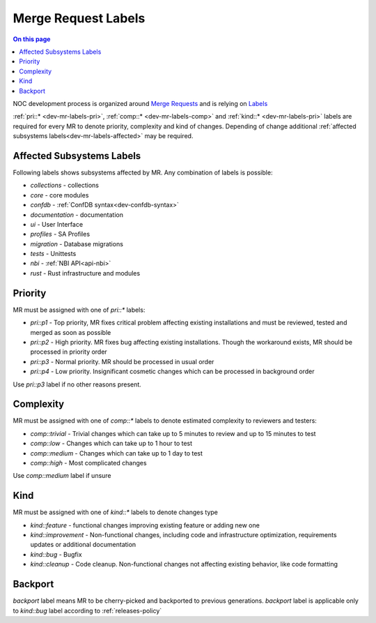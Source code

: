 .. _dev-mr-labels:

====================
Merge Request Labels
====================

.. contents:: On this page
    :local:
    :backlinks: none
    :depth: 1
    :class: singlecol

NOC development process is organized around `Merge Requests <https://docs.gitlab.com/ee/user/project/merge_requests/>`_
and is relying on `Labels <https://docs.gitlab.com/ee/user/project/labels.html>`_

:ref:`pri::* <dev-mr-labels-pri>`, :ref:`comp::* <dev-mr-labels-comp>`
and :ref:`kind::* <dev-mr-labels-pri>` labels are required for every MR
to denote priority, complexity and kind of changes. Depending
of change additional :ref:`affected subsystems labels<dev-mr-labels-affected>`
may be required.

.. _dev-mr-labels-affected:

Affected Subsystems Labels
--------------------------
Following labels shows subsystems affected by MR. Any combination of labels is possible:

* `collections` - collections
* `core` - core modules
* `confdb` - :ref:`ConfDB syntax<dev-confdb-syntax>`
* `documentation` - documentation
* `ui` - User Interface
* `profiles` - SA Profiles
* `migration` - Database migrations
* `tests` - Unittests
* `nbi` - :ref:`NBI API<api-nbi>`
* `rust` - Rust infrastructure and modules

.. _dev-mr-labels-pri:

Priority
--------
MR must be assigned with one of `pri::*` labels:

* `pri::p1` - Top priority, MR fixes critical problem affecting
  existing installations and must be reviewed, tested and merged
  as soon as possible
* `pri::p2` - High priority. MR fixes bug affecting existing installations.
  Though the workaround exists, MR should be processed in priority order
* `pri::p3` - Normal priority. MR should be processed in usual order
* `pri::p4` - Low priority.  Insignificant cosmetic changes which
  can be processed in background order

Use `pri::p3` label if no other reasons present.

.. _dev-mr-labels-comp:

Complexity
----------
MR must be assigned with one of `comp::*` labels to denote
estimated complexity to reviewers and testers:

* `comp::trivial` - Trivial changes which can take up to 5 minutes
  to review and up to 15 minutes to test
* `comp::low` - Changes which can take up to 1 hour to test
* `comp::medium` - Changes which can take up to 1 day to test
* `comp::high` - Most complicated changes

Use `comp::medium` label if unsure

.. _dev-mr-labels-kind:

Kind
----
MR must be assigned with one of `kind::*` labels to denote changes type

* `kind::feature` - functional changes improving existing feature
  or adding new one
* `kind::improvement` - Non-functional changes, including code and infrastructure optimization,
  requirements updates or additional documentation
* `kind::bug` - Bugfix
* `kind::cleanup` - Code cleanup. Non-functional changes not affecting existing behavior,
  like code formatting

.. _dev-mr-labels-backport:

Backport
--------
`backport` label means MR to be cherry-picked and backported
to previous generations. `backport` label is applicable only
to `kind::bug` label according to :ref:`releases-policy`
